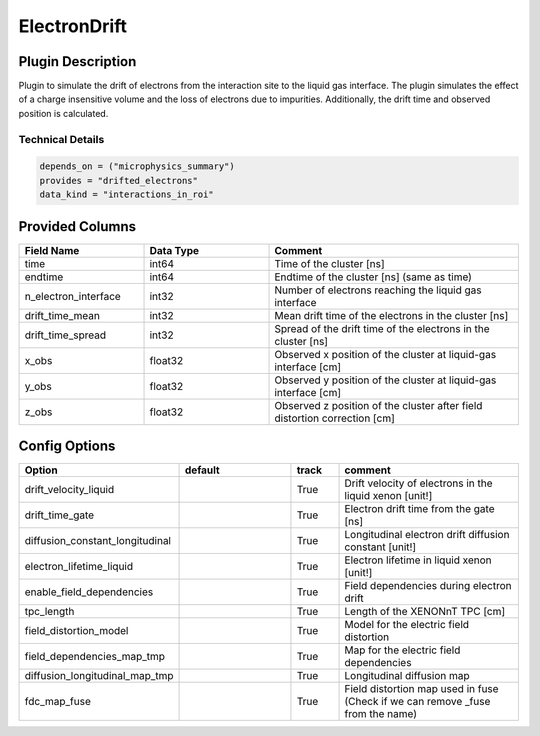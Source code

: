 =============
ElectronDrift
=============

Plugin Description
==================

Plugin to simulate the drift of electrons from the 
interaction site to the liquid gas interface. The plugin simulates the 
effect of a charge insensitive volume and the loss of electrons due to 
impurities. Additionally, the drift time and observed position is calculated.

Technical Details
-----------------

.. code-block:: python

   depends_on = ("microphysics_summary")
   provides = "drifted_electrons"
   data_kind = "interactions_in_roi"

Provided Columns
================

.. list-table::
   :widths: 25 25 50
   :header-rows: 1

   * - Field Name
     - Data Type
     - Comment
   * - time
     - int64
     - Time of the cluster [ns]
   * - endtime
     - int64
     - Endtime of the cluster [ns] (same as time)
   * - n_electron_interface
     - int32
     - Number of electrons reaching the liquid gas interface
   * - drift_time_mean
     - int32
     - Mean drift time of the electrons in the cluster [ns]
   * - drift_time_spread
     - int32
     - Spread of the drift time of the electrons in the cluster [ns]
   * - x_obs
     - float32
     - Observed x position of the cluster at liquid-gas interface [cm]
   * - y_obs
     - float32
     - Observed y position of the cluster at liquid-gas interface [cm]
   * - z_obs
     - float32
     - Observed z position of the cluster after field distortion correction [cm]


Config Options
==============

.. list-table::
   :widths: 25 25 10 40
   :header-rows: 1

   * - Option
     - default
     - track
     - comment
   * - drift_velocity_liquid
     - 
     - True
     - Drift velocity of electrons in the liquid xenon [unit!]
   * - drift_time_gate
     - 
     - True
     - Electron drift time from the gate [ns]
   * - diffusion_constant_longitudinal
     - 
     - True
     - Longitudinal electron drift diffusion constant [unit!]
   * - electron_lifetime_liquid
     - 
     - True
     - Electron lifetime in liquid xenon [unit!]
   * - enable_field_dependencies
     - 
     - True
     - Field dependencies during electron drift 
   * - tpc_length
     - 
     - True
     - Length of the XENONnT TPC [cm]
   * - field_distortion_model
     - 
     - True
     - Model for the electric field distortion
   * - field_dependencies_map_tmp
     - 
     - True
     - Map for the electric field dependencies
   * - diffusion_longitudinal_map_tmp
     - 
     - True
     - Longitudinal diffusion map
   * - fdc_map_fuse
     - 
     - True
     - Field distortion map used in fuse (Check if we can remove _fuse from the name)